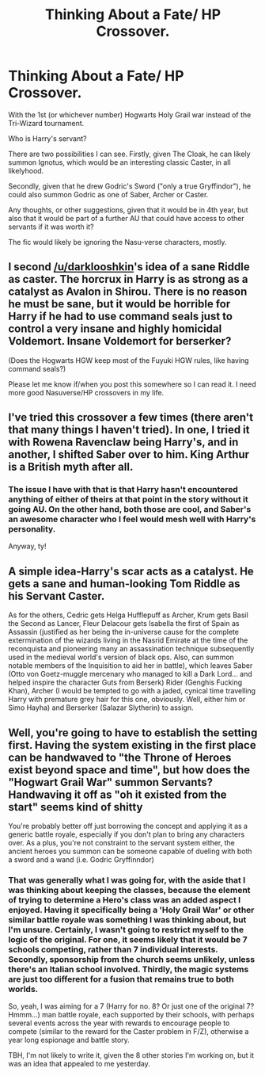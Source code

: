#+TITLE: Thinking About a Fate/ HP Crossover.

* Thinking About a Fate/ HP Crossover.
:PROPERTIES:
:Author: teamfireyleader
:Score: 2
:DateUnix: 1478890950.0
:DateShort: 2016-Nov-11
:END:
With the 1st (or whichever number) Hogwarts Holy Grail war instead of the Tri-Wizard tournament.

Who is Harry's servant?

There are two possibilities I can see. Firstly, given The Cloak, he can likely summon Ignotus, which would be an interesting classic Caster, in all likelyhood.

Secondly, given that he drew Godric's Sword ("only a true Gryffindor"), he could also summon Godric as one of Saber, Archer or Caster.

Any thoughts, or other suggestions, given that it would be in 4th year, but also that it would be part of a further AU that could have access to other servants if it was worth it?

The fic would likely be ignoring the Nasu-verse characters, mostly.


** I second [[/u/darklooshkin]]'s idea of a sane Riddle as caster. The horcrux in Harry is as strong as a catalyst as Avalon in Shirou. There is no reason he must be sane, but it would be horrible for Harry if he had to use command seals just to control a very insane and highly homicidal Voldemort. Insane Voldemort for berserker?

(Does the Hogwarts HGW keep most of the Fuyuki HGW rules, like having command seals?)

Please let me know if/when you post this somewhere so I can read it. I need more good Nasuverse/HP crossovers in my life.
:PROPERTIES:
:Author: canaki17
:Score: 2
:DateUnix: 1478965747.0
:DateShort: 2016-Nov-12
:END:


** I've tried this crossover a few times (there aren't that many things I haven't tried). In one, I tried it with Rowena Ravenclaw being Harry's, and in another, I shifted Saber over to him. King Arthur is a British myth after all.
:PROPERTIES:
:Author: Lord_Anarchy
:Score: 1
:DateUnix: 1478891534.0
:DateShort: 2016-Nov-11
:END:

*** The issue I have with that is that Harry hasn't encountered anything of either of theirs at that point in the story without it going AU. On the other hand, both those are cool, and Saber's an awesome character who I feel would mesh well with Harry's personality.

Anyway, ty!
:PROPERTIES:
:Author: teamfireyleader
:Score: 1
:DateUnix: 1478891729.0
:DateShort: 2016-Nov-11
:END:


** A simple idea-Harry's scar acts as a catalyst. He gets a sane and human-looking Tom Riddle as his Servant Caster.

As for the others, Cedric gets Helga Hufflepuff as Archer, Krum gets Basil the Second as Lancer, Fleur Delacour gets Isabella the first of Spain as Assassin (justified as her being the in-universe cause for the complete extermination of the wizards living in the Nasrid Emirate at the time of the reconquista and pioneering many an assassination technique subsequently used in the medieval world's version of black ops. Also, can summon notable members of the Inquisition to aid her in battle), which leaves Saber (Otto von Goetz-muggle mercenary who managed to kill a Dark Lord... and helped inspire the character Guts from Berserk) Rider (Genghis Fucking Khan), Archer (I would be tempted to go with a jaded, cynical time travelling Harry with premature grey hair for this one, obviously. Well, either him or Simo Hayha) and Berserker (Salazar Slytherin) to assign.
:PROPERTIES:
:Author: darklooshkin
:Score: 1
:DateUnix: 1478947626.0
:DateShort: 2016-Nov-12
:END:


** Well, you're going to have to establish the setting first. Having the system existing in the first place can be handwaved to "the Throne of Heroes exist beyond space and time", but how does the "Hogwart Grail War" summon Servants? Handwaving it off as "oh it existed from the start" seems kind of shitty

You're probably better off just borrowing the concept and applying it as a generic battle royale, especially if you don't plan to bring any characters over. As a plus, you're not constraint to the servant system either, the ancient heroes you summon can be someone capable of dueling with both a sword and a wand (i.e. Godric Gryffinndor)
:PROPERTIES:
:Score: 1
:DateUnix: 1478964407.0
:DateShort: 2016-Nov-12
:END:

*** That was generally what I was going for, with the aside that I was thinking about keeping the classes, because the element of trying to determine a Hero's class was an added aspect I enjoyed. Having it specifically being a 'Holy Grail War' or other similar battle royale was something I was thinking about, but I'm unsure. Certainly, I wasn't going to restrict myself to the logic of the original. For one, it seems likely that it would be 7 schools competing, rather than 7 individual interests. Secondly, sponsorship from the church seems unlikely, unless there's an Italian school involved. Thirdly, the magic systems are just too different for a fusion that remains true to both worlds.

So, yeah, I was aiming for a 7 (Harry for no. 8? Or just one of the original 7? Hmmm...) man battle royale, each supported by their schools, with perhaps several events across the year with rewards to encourage people to compete (similar to the reward for the Caster problem in F/Z), otherwise a year long espionage and battle story.

TBH, I'm not likely to write it, given the 8 other stories I'm working on, but it was an idea that appealed to me yesterday.
:PROPERTIES:
:Author: teamfireyleader
:Score: 1
:DateUnix: 1478966280.0
:DateShort: 2016-Nov-12
:END:
